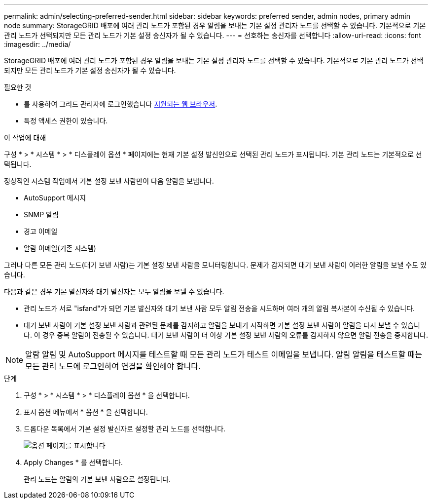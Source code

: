 ---
permalink: admin/selecting-preferred-sender.html 
sidebar: sidebar 
keywords: preferred sender, admin nodes, primary admin node 
summary: StorageGRID 배포에 여러 관리 노드가 포함된 경우 알림을 보내는 기본 설정 관리자 노드를 선택할 수 있습니다. 기본적으로 기본 관리 노드가 선택되지만 모든 관리 노드가 기본 설정 송신자가 될 수 있습니다. 
---
= 선호하는 송신자를 선택합니다
:allow-uri-read: 
:icons: font
:imagesdir: ../media/


[role="lead"]
StorageGRID 배포에 여러 관리 노드가 포함된 경우 알림을 보내는 기본 설정 관리자 노드를 선택할 수 있습니다. 기본적으로 기본 관리 노드가 선택되지만 모든 관리 노드가 기본 설정 송신자가 될 수 있습니다.

.필요한 것
* 를 사용하여 그리드 관리자에 로그인했습니다 xref:../admin/web-browser-requirements.adoc[지원되는 웹 브라우저].
* 특정 액세스 권한이 있습니다.


.이 작업에 대해
구성 * > * 시스템 * > * 디스플레이 옵션 * 페이지에는 현재 기본 설정 발신인으로 선택된 관리 노드가 표시됩니다. 기본 관리 노드는 기본적으로 선택됩니다.

정상적인 시스템 작업에서 기본 설정 보낸 사람만이 다음 알림을 보냅니다.

* AutoSupport 메시지
* SNMP 알림
* 경고 이메일
* 알람 이메일(기존 시스템)


그러나 다른 모든 관리 노드(대기 보낸 사람)는 기본 설정 보낸 사람을 모니터링합니다. 문제가 감지되면 대기 보낸 사람이 이러한 알림을 보낼 수도 있습니다.

다음과 같은 경우 기본 발신자와 대기 발신자는 모두 알림을 보낼 수 있습니다.

* 관리 노드가 서로 "isfand"가 되면 기본 발신자와 대기 보낸 사람 모두 알림 전송을 시도하며 여러 개의 알림 복사본이 수신될 수 있습니다.
* 대기 보낸 사람이 기본 설정 보낸 사람과 관련된 문제를 감지하고 알림을 보내기 시작하면 기본 설정 보낸 사람이 알림을 다시 보낼 수 있습니다. 이 경우 중복 알림이 전송될 수 있습니다. 대기 보낸 사람이 더 이상 기본 설정 보낸 사람의 오류를 감지하지 않으면 알림 전송을 중지합니다.



NOTE: 알람 알림 및 AutoSupport 메시지를 테스트할 때 모든 관리 노드가 테스트 이메일을 보냅니다. 알림 알림을 테스트할 때는 모든 관리 노드에 로그인하여 연결을 확인해야 합니다.

.단계
. 구성 * > * 시스템 * > * 디스플레이 옵션 * 을 선택합니다.
. 표시 옵션 메뉴에서 * 옵션 * 을 선택합니다.
. 드롭다운 목록에서 기본 설정 발신자로 설정할 관리 노드를 선택합니다.
+
image::../media/display_options_preferred_sender.gif[옵션 페이지를 표시합니다]

. Apply Changes * 를 선택합니다.
+
관리 노드는 알림의 기본 보낸 사람으로 설정됩니다.


